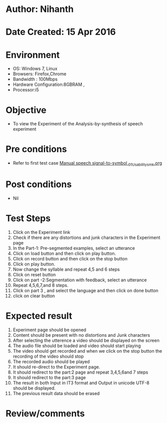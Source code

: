 * Author: Nihanth
* Date Created: 15 Apr 2016
* Environment
  - OS: Windows 7, Linux
  - Browsers: Firefox,Chrome
  - Bandwidth : 100Mbps
  - Hardware Configuration:8GBRAM , 
  - Processor:i5

* Objective
  - To view the Experiment of the Analysis-by-synthesis of speech experiment

* Pre conditions
  - Refer to first test case [[https://github.com/Virtual-Labs/speech-signal-processing-iiith/blob/master/test-cases/integration_test-cases/Manual speech signal-to-symbol /Manual speech signal-to-symbol _01_Usability_smk.org][Manual speech signal-to-symbol _01_Usability_smk.org]]

* Post conditions
  - Nil
* Test Steps
  1. Click on the Experiment link 
  2. Check if there are any distortions and junk characters in the Experiment page
  3. In the Part-1: Pre-segmented examples, select an utterance 
  4. Click on load button and then click on play button.
  5. Click on record button and then click on the stop button
  6. Click on play button.
  7. Now change the syllable and repeat 4,5 and 6 steps
  8. Click on reset button
  9. Click on part -2:Segmentation with feedback, select an utterance
  10. Repeat 4,5,6,7,and 8 steps.
  11. Click on part 3 , and select the language and then click on done button
  12. click on clear button

* Expected result
  1. Experiment page should be opened
  2. Content should be present with no distortions and Junk characters
  3. After selecting the utterence a video should be displayed on the screen
  4. The audio file should be loaded and video should start playing 
  5. The video should get recorded and when we click on the stop button the recording of the video should stop
  6. The recorded audio should be played
  7. It should re-direct to the Experiment page.
  8. It should redirect to the part:2 page and repeat 3,4,5,6and 7 steps
  9. It should redirect to the  part:3 page
  10. The result in both Input in IT3 format and Output in unicode UTF-8 should be displayed.
  11. The previous result data should be erased

* Review/comments


